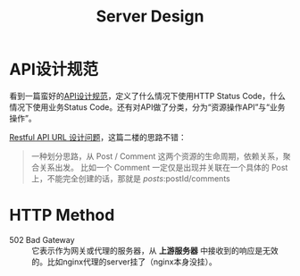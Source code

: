 #+TITLE: Server Design


* API设计规范
  看到一篇蛮好的[[https://cloud.tencent.com/developer/article/1031107][API设计规范]]，定义了什么情况下使用HTTP Status Code，什么情况下使用业务Status Code。还有对API做了分类，分为“资源操作API”与“业务操作”。

  [[https://v2ex.com/t/929251#reply2][Restful API URL 设计问题]]，这篇二楼的思路不错：
  #+begin_quote
一种划分思路，从 Post / Comment 这两个资源的生命周期，依赖关系，聚合关系出发。
比如一个 Comment 一定仅是出现并关联在一个具体的 Post 上，不能完全创建的话，那就是 /posts/:postId/comments
  #+end_quote

* HTTP Method
  - 502 Bad Gateway :: 它表示作为网关或代理的服务器，从 **上游服务器** 中接收到的响应是无效的。比如nginx代理的server挂了（nginx本身没挂）。
